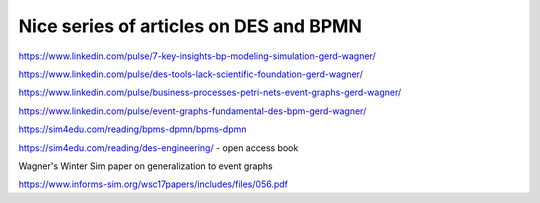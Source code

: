 

Nice series of articles on DES and BPMN
----------------------------------------

https://www.linkedin.com/pulse/7-key-insights-bp-modeling-simulation-gerd-wagner/

https://www.linkedin.com/pulse/des-tools-lack-scientific-foundation-gerd-wagner/

https://www.linkedin.com/pulse/business-processes-petri-nets-event-graphs-gerd-wagner/

https://www.linkedin.com/pulse/event-graphs-fundamental-des-bpm-gerd-wagner/

https://sim4edu.com/reading/bpms-dpmn/bpms-dpmn

https://sim4edu.com/reading/des-engineering/ - open access book

Wagner's Winter Sim paper on generalization to event graphs

https://www.informs-sim.org/wsc17papers/includes/files/056.pdf
